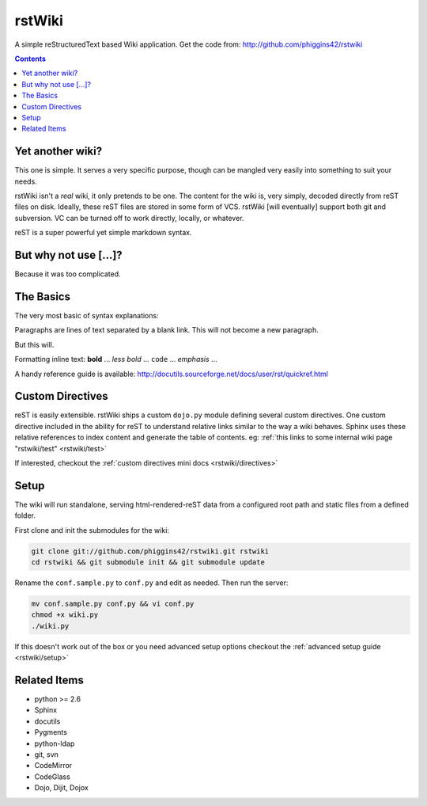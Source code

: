 .. _index:

===========
rstWiki
===========

A simple reStructuredText based Wiki application. Get the code from: http://github.com/phiggins42/rstwiki 

.. contents ::

Yet another wiki?
----------------------------

This one is simple. It serves a very specific purpose, though can be mangled very easily into something to suit 
your needs. 

rstWiki isn't a `real` wiki, it only pretends to be one. The content for the wiki is, very simply, decoded directly
from reST files on disk. Ideally, these reST files are stored in some form of VCS. rstWiki [will eventually] 
support both git and subversion. VC can be turned off to work directly, locally, or whatever. 

reST is a super powerful yet simple markdown syntax. 

But why not use [...]?
----------------------

Because it was too complicated. 

The Basics
----------

The very most basic of syntax explanations:

Paragraphs are lines of text separated by a blank link. 
This will not become a new paragraph. 

But this will.

Formatting inline text: **bold** ... *less bold* ... ``code`` ... `emphasis` ... 

A handy reference guide is available: http://docutils.sourceforge.net/docs/user/rst/quickref.html


Custom Directives
-----------------

reST is easily extensible. rstWiki ships a custom ``dojo.py`` module defining several custom directives. One 
custom directive included in the ability for reST to understand relative links similar to the way a wiki behaves. 
Sphinx uses these relative references to index content and generate the table of contents. 
eg: :ref:`this links to some internal wiki page "rstwiki/test" <rstwiki/test>`

If interested, checkout the :ref:`custom directives mini docs <rstwiki/directives>`

Setup
-----

The wiki will run standalone, serving html-rendered-reST data from a configured root path and static files from a 
defined folder.

First clone and init the submodules for the wiki:

.. code :: shell

    git clone git://github.com/phiggins42/rstwiki.git rstwiki
    cd rstwiki && git submodule init && git submodule update

Rename the ``conf.sample.py`` to ``conf.py`` and edit as needed. Then run the server:

.. code :: shell

   mv conf.sample.py conf.py && vi conf.py
   chmod +x wiki.py
   ./wiki.py

If this doesn't work out of the box or you need advanced setup options checkout the :ref:`advanced setup guide <rstwiki/setup>`


Related Items
-------------

* python >= 2.6
* Sphinx
* docutils
* Pygments
* python-ldap
* git, svn
* CodeMirror
* CodeGlass
* Dojo, Dijit, Dojox
